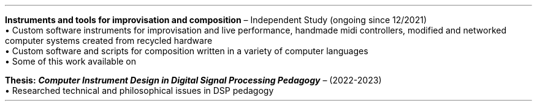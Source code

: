 \# module - CV
.heading "RESEARCH"
.LP
.B "Instruments and tools for improvisation and composition"
\(en Independent Study (ongoing since 12/2021)
.br
\[bu]\0
Custom software instruments for improvisation and live performance, handmade
midi controllers, modified and networked computer systems created from recycled
hardware
.br
\[bu]\0
Custom software and scripts for composition written in a variety of computer languages
.br
\[bu]\0
Some of this work available on
.pdfhref W -D https://github.com/tuckerjohnson github
.LP
\###############################################################################
.B "Thesis:"
.BI "Computer Instrument Design in Digital Signal Processing Pedagogy"
\(en (2022-2023)
.br
\[bu]\0
Researched technical and philosophical issues in DSP pedagogy
.sp .25
.LP
\0
